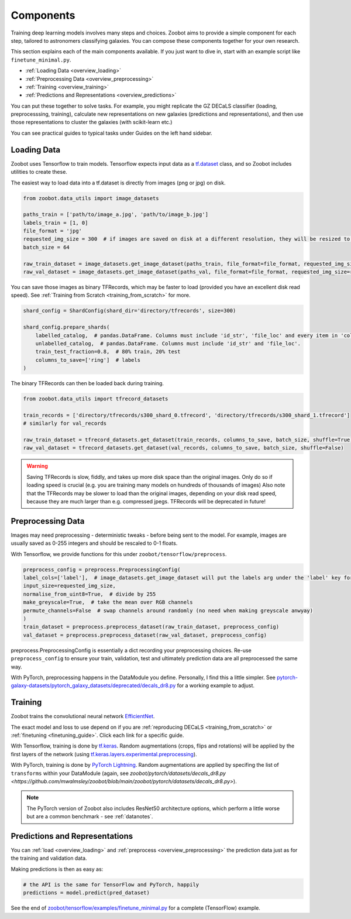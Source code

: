 .. _overview_components:

Components
==========

Training deep learning models involves many steps and choices.
Zoobot aims to provide a simple component for each step, tailored to astronomers classifying galaxies.
You can compose these components together for your own research.

This section explains each of the main components available. 
If you just want to dive in, start with an example script like ``finetune_minimal.py``.


- :ref:`Loading Data <overview_loading>`
- :ref:`Preprocessing Data <overview_preprocessing>`
- :ref:`Training <overview_training>`
- :ref:`Predictions and Representations <overview_predictions>`

.. - :ref:`Fine-tuning <overview_finetuning>`

You can put these together to solve tasks.
For example, you might replicate the GZ DECaLS classifier (loading, preprocesssing, training),
calculate new representations on new galaxies (predictions and representations),
and then use those representations to cluster the galaxies (with scikit-learn etc.)

You can see practical guides to typical tasks under Guides on the left hand sidebar.

.. _overview_loading:

Loading Data
------------

Zoobot uses Tensorflow to train models. 
Tensorflow expects input data as a `tf.dataset <https://www.tensorflow.org/guide/data>`_ class, and so Zoobot includes utilities to create these.

The easiest way to load data into a tf.dataset is directly from images (png or jpg) on disk.

.. code-block:: python

    from zoobot.data_utils import image_datasets

    paths_train = ['path/to/image_a.jpg', 'path/to/image_b.jpg']
    labels_train = [1, 0]
    file_format = 'jpg'
    requested_img_size = 300  # if images are saved on disk at a different resolution, they will be resized to this resolution
    batch_size = 64

    raw_train_dataset = image_datasets.get_image_dataset(paths_train, file_format=file_format, requested_img_size=requested_img_size, batch_size=batch_size, labels=labels_train)
    raw_val_dataset = image_datasets.get_image_dataset(paths_val, file_format=file_format, requested_img_size=requested_img_size, batch_size=batch_size, labels=labels_val)


You can save those images as binary TFRecords, which may be faster to load (provided you have an excellent disk read speed).
See :ref:`Training from Scratch <training_from_scratch>` for more.

.. code-block:: python

    shard_config = ShardConfig(shard_dir='directory/tfrecords', size=300)

    shard_config.prepare_shards(
        labelled_catalog,  # pandas.DataFrame. Columns must include 'id_str', 'file_loc' and every item in 'columns_to_save' (labels)
        unlabelled_catalog,  # pandas.DataFrame. Columns must include 'id_str' and 'file_loc'.
        train_test_fraction=0.8,  # 80% train, 20% test
        columns_to_save=['ring']  # labels
    )

The binary TFRecords can then be loaded back during training.

.. code-block:: python

    from zoobot.data_utils import tfrecord_datasets

    train_records = ['directory/tfrecords/s300_shard_0.tfrecord', 'directory/tfrecords/s300_shard_1.tfrecord']
    # similarly for val_records

    raw_train_dataset = tfrecord_datasets.get_dataset(train_records, columns_to_save, batch_size, shuffle=True)
    raw_val_dataset = tfrecord_datasets.get_dataset(val_records, columns_to_save, batch_size, shuffle=False)

.. warning:: 

    Saving TFRecords is slow, fiddly, and takes up more disk space than the original images. 
    Only do so if loading speed is crucial (e.g. you are training many models on hundreds of thousands of images)
    Also note that the TFRecords may be slower to load than the original images, depending on your disk read speed, because they are much larger than e.g. compressed jpegs.
    TFRecords will be deprecated in future!

.. _overview_preprocessing:

Preprocessing Data
------------------

Images may need preprocessing - deterministic tweaks - before being sent to the model.
For example, images are usually saved as 0-255 integers and should be rescaled to 0-1 floats.

With Tensorflow, we provide functions for this under ``zoobot/tensorflow/preprocess``.

.. code-block:: python

    preprocess_config = preprocess.PreprocessingConfig(
    label_cols=['label'],  # image_datasets.get_image_dataset will put the labels arg under the 'label' key for each batch
    input_size=requested_img_size,
    normalise_from_uint8=True,  # divide by 255
    make_greyscale=True,  # take the mean over RGB channels
    permute_channels=False  # swap channels around randomly (no need when making greyscale anwyay)
    )
    train_dataset = preprocess.preprocess_dataset(raw_train_dataset, preprocess_config)
    val_dataset = preprocess.preprocess_dataset(raw_val_dataset, preprocess_config)

preprocess.PreprocessingConfig is essentially a dict recording your preprocessing choices.
Re-use ``preprocess_config`` to ensure your train, validation, test and ultimately prediction data are all preprocessed the same way.

With PyTorch, preprocessing happens in the DataModule you define. 
Personally, I find this a little simpler.
See `pytorch-galaxy-datasets/pytorch_galaxy_datasets/deprecated/decals_dr8.py
<https://github.com/mwalmsley/pytorch-galaxy-datasets/blob/main/pytorch_galaxy_datasets/deprecated/decals_dr8.py>`_
for a working example to adjust. 

.. _overview_training:

Training
--------

Zoobot trains the convolutional neural network `EfficientNet <https://ai.googleblog.com/2019/05/efficientnet-improving-accuracy-and.html>`_.

The exact model and loss to use depend on if you are :ref:`reproducing DECaLS <training_from_scratch>` or :ref:`finetuning <finetuning_guide>`. 
Click each link for a specific guide.

With Tensorflow, training is done by `tf.keras <https://www.tensorflow.org/guide/keras/sequential_model>`_.
Random augmentations (crops, flips and rotations) will be applied by the first layers of the network
(using `tf.keras.layers.experimental.preprocessing <https://www.tensorflow.org/api_docs/python/tf/keras/layers/experimental/preprocessing>`_).

With PyTorch, training is done by `PyTorch Lightning <https://www.pytorchlightning.ai/>`_.
Random augmentations are applied by specifing the list of ``transforms`` within your DataModule (again, see `zoobot/pytorch/datasets/decals_dr8.py <https://github.com/mwalmsley/zoobot/blob/main/zoobot/pytorch/datasets/decals_dr8.py>`).

.. note:: 

    The PyTorch version of Zoobot also includes ResNet50 architecture options, which perform a little worse but are a common benchmark - see :ref:`datanotes`.


.. _overview_predictions:


Predictions and Representations
-------------------------------

You can :ref:`load <overview_loading>`  and :ref:`preprocess <overview_preprocessing>` the prediction data just as for the training and validation data.

Making predictions is then as easy as:

.. code-block:: 

    # the API is the same for TensorFlow and PyTorch, happily
    predictions = model.predict(pred_dataset)

See the end of `zoobot/tensorflow/examples/finetune_minimal.py <https://github.com/mwalmsley/zoobot/blob/main/zoobot/tensorflow/examples/finetune_minimal.py>`_ for a complete (TensorFlow) example.

